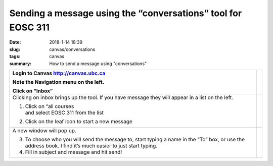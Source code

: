 Sending a message using the “conversations” tool for EOSC 311
=============================================================

:date: 2018-1-14 18:39
:slug: canvas/conversations
:tags: canvas
:summary: How to send a message using "conversations"


+-----------------------------------+-----------------------------------+
| Login to Canvas                   | |image0|                          |
| http://canvas.ubc.ca              |                                   |
|                                   |                                   |
| Note the Navigation menu on the   |                                   |
| left.                             |                                   |
|                                   |                                   |
| Click on “Inbox”                  |                                   |
+===================================+===================================+
| Clicking on inbox brings up the   | |image1|                          |
| tool. If you have message they    |                                   |
| will appear in a list on the      |                                   |
| left.                             |                                   |
|                                   |                                   |
| 1. | Click on “all courses        |                                   |
|    | and select EOSC 311 from the |                                   |
|      list                         |                                   |
|                                   |                                   |
| 2. Click on the leaf icon to      |                                   |
|    start a new message            |                                   |
+-----------------------------------+-----------------------------------+
| A new window will pop up.         | |image2|                          |
|                                   |                                   |
| 3. To choose who you will send    |                                   |
|    the message to, start typing a |                                   |
|    name in the “To” box, or use   |                                   |
|    the address book. I find it’s  |                                   |
|    much easier to just start      |                                   |
|    typing.                        |                                   |
|                                   |                                   |
| 4. Fill in subject and message    |                                   |
|    and hit send!                  |                                   |
+-----------------------------------+-----------------------------------+

.. |image0| image:: /images/conversations/image1.png
   :scale: 90 %
.. |image1| image:: /images/conversations/image2.png
   :scale: 90 %

.. |image2| image:: /images/conversations/image3.png
   :scale: 90 %                    

          
